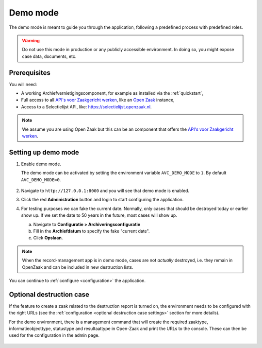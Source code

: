 .. _demo:

=========
Demo mode
=========

The demo mode is meant to guide you through the application, following a
predefined process with predefined roles.

.. warning:: Do not use this mode in production or any publicly accessible
   environment. In doing so, you might expose case data, documents, etc.

Prerequisites
-------------

You will need:

* A working Archiefvernietigingscomponent, for example as installed via the :ref:`quickstart`,
* Full access to all `API's voor Zaakgericht werken`_, like an `Open Zaak`_ instance,
* Access to a Selectielijst API, like: https://selectielijst.openzaak.nl.

.. _`API's voor Zaakgericht Werken`: https://github.com/VNG-Realisatie/gemma-zaken
.. _`Open Zaak`: https://opengem.nl/producten/open-zaak/

.. note:: We assume you are using Open Zaak but this can be an component that
   offers the `API's voor Zaakgericht werken`_.

Setting up demo mode
--------------------

1. Enable demo mode.

   The demo mode can be activated by setting the environment variable
   ``AVC_DEMO_MODE`` to ``1``. By default ``AVC_DEMO_MODE=0``.

    .. tabs::

        .. group-tab:: Docker

            Change the `docker-compose.yml` file you are using to include the
            environment variable:

            .. code:: yaml

                  web:
                  image: maykinmedia/archiefvernietigingscomponent:latest
                  environment: &web_env
                     - AVC_DEMO_MODE=1
                     - DJANGO_SETTINGS_MODULE=archiefvernietigingscomponent.conf.docker
                     # etc...

            and stop and start the docker containers (do not just restart).

            .. code:: shell

                  $ docker-compose down
                  $ docker-compose up -d

        .. group-tab:: Python

            .. code:: shell

                  $ AVC_DEMO_MODE=1 python src/manage.py runserver


2. Navigate to ``http://127.0.0.1:8000`` and you will see that demo mode is
   enabled.

3. Click the red **Administration** button and login to start configuring the
   application.

4. For testing purposes we can fake the current date. Normally, only cases that
   should be destroyed today or earlier show up. If we set the date to 50 years
   in the future, most cases will show up.

   a. Navigate to **Configuratie > Archiveringsconfiguratie**

   b. Fill in the **Archiefdatum** to specify the fake "current date".

   c. Click **Opslaan**.


.. note:: When the record-management app is in demo mode, cases are not
   *actually* destroyed, i.e. they remain in OpenZaak and can be included in
   new destruction lists.


You can continue to :ref:`configure <configuration>` the application.

Optional destruction case
-------------------------

If the feature to create a zaak related to the destruction report is turned on, the environment needs to be configured
with the right URLs (see the :ref:`configuration <optional destruction case settings>` section for more details).

For the demo environment, there is a management command that will create the required zaaktype, informatieobjecttype,
statustype and resultaattype in Open-Zaak and print the URLs to the console. These can then be used for the
configuration in the admin page.

    .. tabs::

        .. group-tab:: Docker

           .. code:: shell

              $ docker-compose exec web src/manage.py configure-types

        .. group-tab:: Python

          .. code:: shell

              $ source env/bin/activate
              $ python src/manage.py configure-types
